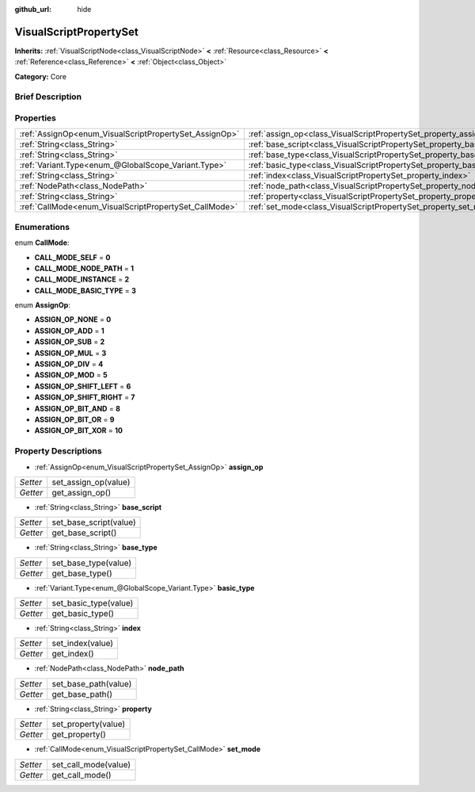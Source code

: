 :github_url: hide

.. Generated automatically by doc/tools/makerst.py in Godot's source tree.
.. DO NOT EDIT THIS FILE, but the VisualScriptPropertySet.xml source instead.
.. The source is found in doc/classes or modules/<name>/doc_classes.

.. _class_VisualScriptPropertySet:

VisualScriptPropertySet
=======================

**Inherits:** :ref:`VisualScriptNode<class_VisualScriptNode>` **<** :ref:`Resource<class_Resource>` **<** :ref:`Reference<class_Reference>` **<** :ref:`Object<class_Object>`

**Category:** Core

Brief Description
-----------------



Properties
----------

+--------------------------------------------------------+------------------------------------------------------------------------+
| :ref:`AssignOp<enum_VisualScriptPropertySet_AssignOp>` | :ref:`assign_op<class_VisualScriptPropertySet_property_assign_op>`     |
+--------------------------------------------------------+------------------------------------------------------------------------+
| :ref:`String<class_String>`                            | :ref:`base_script<class_VisualScriptPropertySet_property_base_script>` |
+--------------------------------------------------------+------------------------------------------------------------------------+
| :ref:`String<class_String>`                            | :ref:`base_type<class_VisualScriptPropertySet_property_base_type>`     |
+--------------------------------------------------------+------------------------------------------------------------------------+
| :ref:`Variant.Type<enum_@GlobalScope_Variant.Type>`    | :ref:`basic_type<class_VisualScriptPropertySet_property_basic_type>`   |
+--------------------------------------------------------+------------------------------------------------------------------------+
| :ref:`String<class_String>`                            | :ref:`index<class_VisualScriptPropertySet_property_index>`             |
+--------------------------------------------------------+------------------------------------------------------------------------+
| :ref:`NodePath<class_NodePath>`                        | :ref:`node_path<class_VisualScriptPropertySet_property_node_path>`     |
+--------------------------------------------------------+------------------------------------------------------------------------+
| :ref:`String<class_String>`                            | :ref:`property<class_VisualScriptPropertySet_property_property>`       |
+--------------------------------------------------------+------------------------------------------------------------------------+
| :ref:`CallMode<enum_VisualScriptPropertySet_CallMode>` | :ref:`set_mode<class_VisualScriptPropertySet_property_set_mode>`       |
+--------------------------------------------------------+------------------------------------------------------------------------+

Enumerations
------------

.. _enum_VisualScriptPropertySet_CallMode:

.. _class_VisualScriptPropertySet_constant_CALL_MODE_SELF:

.. _class_VisualScriptPropertySet_constant_CALL_MODE_NODE_PATH:

.. _class_VisualScriptPropertySet_constant_CALL_MODE_INSTANCE:

.. _class_VisualScriptPropertySet_constant_CALL_MODE_BASIC_TYPE:

enum **CallMode**:

- **CALL_MODE_SELF** = **0**

- **CALL_MODE_NODE_PATH** = **1**

- **CALL_MODE_INSTANCE** = **2**

- **CALL_MODE_BASIC_TYPE** = **3**

.. _enum_VisualScriptPropertySet_AssignOp:

.. _class_VisualScriptPropertySet_constant_ASSIGN_OP_NONE:

.. _class_VisualScriptPropertySet_constant_ASSIGN_OP_ADD:

.. _class_VisualScriptPropertySet_constant_ASSIGN_OP_SUB:

.. _class_VisualScriptPropertySet_constant_ASSIGN_OP_MUL:

.. _class_VisualScriptPropertySet_constant_ASSIGN_OP_DIV:

.. _class_VisualScriptPropertySet_constant_ASSIGN_OP_MOD:

.. _class_VisualScriptPropertySet_constant_ASSIGN_OP_SHIFT_LEFT:

.. _class_VisualScriptPropertySet_constant_ASSIGN_OP_SHIFT_RIGHT:

.. _class_VisualScriptPropertySet_constant_ASSIGN_OP_BIT_AND:

.. _class_VisualScriptPropertySet_constant_ASSIGN_OP_BIT_OR:

.. _class_VisualScriptPropertySet_constant_ASSIGN_OP_BIT_XOR:

enum **AssignOp**:

- **ASSIGN_OP_NONE** = **0**

- **ASSIGN_OP_ADD** = **1**

- **ASSIGN_OP_SUB** = **2**

- **ASSIGN_OP_MUL** = **3**

- **ASSIGN_OP_DIV** = **4**

- **ASSIGN_OP_MOD** = **5**

- **ASSIGN_OP_SHIFT_LEFT** = **6**

- **ASSIGN_OP_SHIFT_RIGHT** = **7**

- **ASSIGN_OP_BIT_AND** = **8**

- **ASSIGN_OP_BIT_OR** = **9**

- **ASSIGN_OP_BIT_XOR** = **10**

Property Descriptions
---------------------

.. _class_VisualScriptPropertySet_property_assign_op:

- :ref:`AssignOp<enum_VisualScriptPropertySet_AssignOp>` **assign_op**

+----------+----------------------+
| *Setter* | set_assign_op(value) |
+----------+----------------------+
| *Getter* | get_assign_op()      |
+----------+----------------------+

.. _class_VisualScriptPropertySet_property_base_script:

- :ref:`String<class_String>` **base_script**

+----------+------------------------+
| *Setter* | set_base_script(value) |
+----------+------------------------+
| *Getter* | get_base_script()      |
+----------+------------------------+

.. _class_VisualScriptPropertySet_property_base_type:

- :ref:`String<class_String>` **base_type**

+----------+----------------------+
| *Setter* | set_base_type(value) |
+----------+----------------------+
| *Getter* | get_base_type()      |
+----------+----------------------+

.. _class_VisualScriptPropertySet_property_basic_type:

- :ref:`Variant.Type<enum_@GlobalScope_Variant.Type>` **basic_type**

+----------+-----------------------+
| *Setter* | set_basic_type(value) |
+----------+-----------------------+
| *Getter* | get_basic_type()      |
+----------+-----------------------+

.. _class_VisualScriptPropertySet_property_index:

- :ref:`String<class_String>` **index**

+----------+------------------+
| *Setter* | set_index(value) |
+----------+------------------+
| *Getter* | get_index()      |
+----------+------------------+

.. _class_VisualScriptPropertySet_property_node_path:

- :ref:`NodePath<class_NodePath>` **node_path**

+----------+----------------------+
| *Setter* | set_base_path(value) |
+----------+----------------------+
| *Getter* | get_base_path()      |
+----------+----------------------+

.. _class_VisualScriptPropertySet_property_property:

- :ref:`String<class_String>` **property**

+----------+---------------------+
| *Setter* | set_property(value) |
+----------+---------------------+
| *Getter* | get_property()      |
+----------+---------------------+

.. _class_VisualScriptPropertySet_property_set_mode:

- :ref:`CallMode<enum_VisualScriptPropertySet_CallMode>` **set_mode**

+----------+----------------------+
| *Setter* | set_call_mode(value) |
+----------+----------------------+
| *Getter* | get_call_mode()      |
+----------+----------------------+

